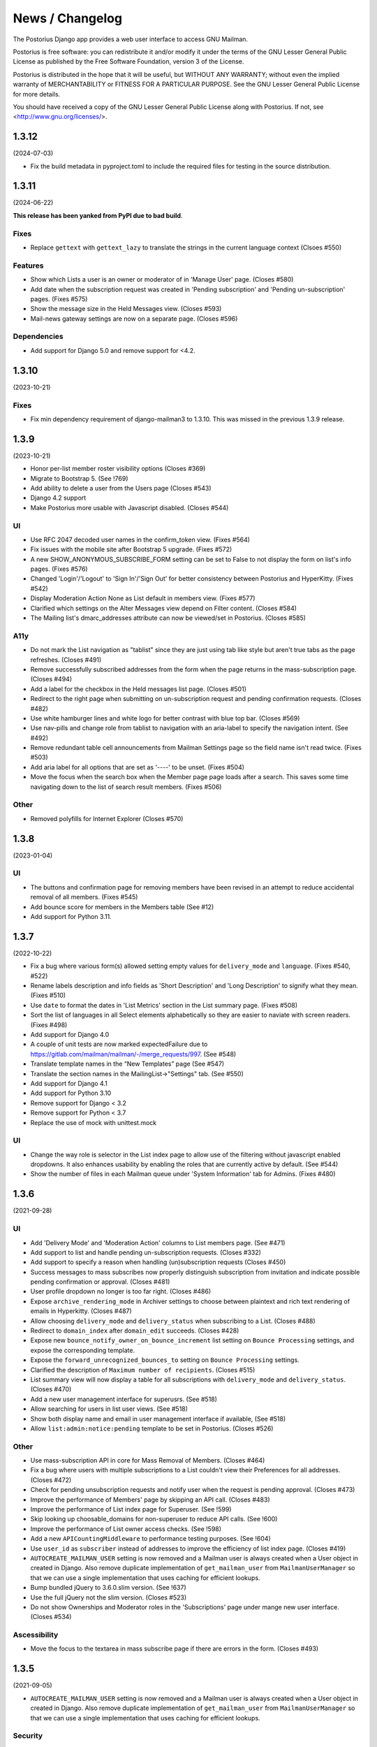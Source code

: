 ================
News / Changelog
================

The Postorius Django app provides a web user interface to
access GNU Mailman.

Postorius is free software: you can redistribute it and/or
modify it under the terms of the GNU Lesser General Public License as
published by the Free Software Foundation, version 3 of the License.

Postorius is distributed in the hope that it will be useful,
but WITHOUT ANY WARRANTY; without even the implied warranty of
MERCHANTABILITY or FITNESS FOR A PARTICULAR PURPOSE. See the GNU Lesser
General Public License for more details.

You should have received a copy of the GNU Lesser General Public License
along with Postorius. If not, see <http://www.gnu.org/licenses/>.


.. _NEWS-1.3.12:

1.3.12
======

(2024-07-03)

* Fix the build metadata in pyproject.toml to include the required
  files for testing in the source distribution.

.. _NEWS-1.3.11:

1.3.11
======

(2024-06-22)

**This release has been yanked from PyPI due to bad build**.

Fixes
-----

* Replace ``gettext`` with ``gettext_lazy`` to translate the strings
  in the current language context (Clsoes #550)

Features
--------

* Show which Lists a user is an owner or moderator of in 'Manage User'
  page. (Closes #580)
* Add date when the subscription request was created in 'Pending subscription'
  and 'Pending un-subscription' pages. (Fixes #575)
* Show the message size in the Held Messages view.  (Closes #593)
* Mail-news gateway settings are now on a separate page.  (Closes #596)

Dependencies
------------

* Add support for Django 5.0 and remove support for <4.2.

.. _NEWS-1.3.10:

1.3.10
======

(2023-10-21)

Fixes
-----

* Fix min dependency requirement of django-mailman3 to 1.3.10. This
  was missed in the previous 1.3.9 release.

.. _NEWS-1.3.9:

1.3.9
=====

(2023-10-21)

* Honor per-list member roster visibility options (Closes #369)
* Migrate to Bootstrap 5. (See !769)
* Add ability to delete a user from the Users page (Closes #543)
* Django 4.2 support
* Make Postorius more usable with Javascript disabled. (Closes #544)

UI
--

* Use RFC 2047 decoded user names in the confirm_token view. (Fixes #564)
* Fix issues with the mobile site after Bootstrap 5 upgrade. (Fixes #572)
* A new SHOW_ANONYMOUS_SUBSCRIBE_FORM setting can be set to False to not
  display the form on list's info pages.  (Fixes #576)
* Changed 'Login'/'Logout' to 'Sign In'/'Sign Out' for better
  consistency between Postorius and HyperKitty. (Fixes #542)
* Display Moderation Action None as List default in members view.  (Fixes #577)
* Clarified which settings on the Alter Messages view depend on Filter content.
  (Closes #584)
* The Mailing list's dmarc_addresses attribute can now be viewed/set in
  Postorius.  (Closes #585)

A11y
----
* Do not mark the List navigation as "tablist" since they are just using
  tab like style but aren't true tabs as the page refreshes. (Closes #491)
* Remove successfully subscribed addresses from the form when the page
  returns in the mass-subscription page. (Closes #494)
* Add a label for the checkbox in the Held messages list page. (Closes #501)
* Redirect to the right page when submitting on un-subscription request
  and pending confirmation requests. (Closes #482)
* Use white hamburger lines and white logo for better contrast with blue top
  bar. (Closes #569)
* Use nav-pills and change role from tablist to navigation with an aria-label
  to specify the navigation intent. (See #492)
* Remove redundant table cell announcements from Mailman Settings page so the
  field name isn't read twice. (Fixes #503)
* Add aria label for all options that are set as '----' to be unset. (Fixes #504)
* Move the focus when the search box when the Member page page loads after
  a search. This saves some time navigating down to the list of
  search result members. (Fixes #506)

Other
-----
* Removed polyfills for Internet Explorer (Closes #570)

.. _NEWS-1.3.8:

1.3.8
=====

(2023-01-04)

UI
--

* The buttons and confirmation page for removing members have been revised in
  an attempt to reduce accidental removal of all members. (Fixes #545)
* Add bounce score for members in the Members table (See #12)
* Add support for Python 3.11.


.. _NEWS-1.3.7:

1.3.7
=====

(2022-10-22)

* Fix a bug where various form(s) allowed setting empty values for
  ``delivery_mode`` and ``language``. (Fixes #540, #522)
* Rename labels description and info fields as 'Short Description'
  and 'Long Description' to signify what they mean. (Fixes #510)
* Use ``date`` to format the dates in 'List Metrics' section in the
  List summary page. (Fixes #508)
* Sort the list of languages in all Select elements alphabetically
  so they are easier to naviate with screen readers. (Fixes #498)
* Add support for Django 4.0
* A couple of unit tests are now marked expectedFailure due to
  https://gitlab.com/mailman/mailman/-/merge_requests/997.  (See #548)
* Translate template names in the “New Templates” page (See #547)
* Translate the section names in the MailingList->"Settings" tab. (See #550)
* Add support for Django 4.1
* Add support for Python 3.10
* Remove support for Django < 3.2
* Remove support for Python < 3.7
* Replace the use of mock with unittest.mock


UI
--

* Change the way role is selector in the List index page to allow use of the
  filtering without javascript enabled dropdowns. It also enhances usability by
  enabling the roles that are currently active by default. (See #544)
* Show the number of files in each Mailman queue under 'System Information'
  tab for Admins. (Fixes #480)


.. _NEWS-1.3.6:

1.3.6
=====

(2021-09-28)

UI
--

* Add 'Delivery Mode' and 'Moderation Action' columns to List members
  page. (See #471)
* Add support to list and handle pending un-subscription requests. (Closes
  #332)
* Add support to specify a reason when handling (un)subscription requests
  (Closes #450)
* Success messages to mass subscribes now properly distinguish subscription
  from invitation and indicate possible pending confirmation or approval.
  (Closes #481)
* User profile dropdown no longer is too far right.  (Closes #486)
* Expose ``archive_rendering_mode`` in Archiver settings to choose between
  plaintext and rich text rendering of emails in Hyperkitty. (Closes #487)
* Allow choosing ``delivery_mode`` and ``delivery_status`` when subscribing to
  a List. (Closes #488)
* Redirect to ``domain_index`` after ``domain_edit`` succeeds. (Closes
  #428)
* Expose new ``bounce_notify_owner_on_bounce_increment`` list setting on
  ``Bounce Processing`` settings, and expose the corresponding template.
* Expose the ``forward_unrecognized_bounces_to`` setting on
  ``Bounce Processing`` settings.
* Clarified the description of ``Maximum number of recipients``.  (Closes #515)
* List summary view will now display a table for all subscriptions with
  ``delivery_mode`` and ``delivery_status``. (Closes #470)
* Add a new user management interface for superusrs. (See #518)
* Allow searching for users in list user views. (See #518)
* Show both display name and email in user management interface if available,
  (See #518)
* Allow ``list:admin:notice:pending`` template to be set in Postorius. (Closes
  #526)

Other
-----

* Use mass-subscription API in core for Mass Removal of Members. (Closes #464)
* Fix a bug where users with multiple subscriptions to a List couldn't view
  their Preferences for all addresses. (Closes #472)
* Check for pending unsubscription requests and notify user when the request is
  pending approval. (Closes #473)
* Improve the performance of Members' page by skipping an API call. (Closes
  #483)
* Improve the performance of List index page for Superuser. (See !599)
* Skip looking up choosable_domains for non-superuser to reduce API calls. (See
  !600)
* Improve the performance of List owner access checks. (See !598)
* Add a new ``APICountingMiddleware`` to performance testing purposes. (See
  !604)
* Use ``user_id`` as ``subscriber`` instead of addresses to improve the
  efficiency of list index page. (Closes #419)
* ``AUTOCREATE_MAILMAN_USER`` setting is now removed and a Mailman user is
  always created when a User object in created in Django. Also remove duplicate
  implementation of ``get_mailman_user`` from ``MailmanUserManager`` so that we
  can use a single implementation that uses caching for efficient lookups.
* Bump bundled jQuery to 3.6.0.slim version. (See !637)
* Use the full jQuery not the slim version. (Closes #523)
* Do not show Ownerships and Moderator roles in the 'Subscriptions' page
  under mange new user interface. (Closes #534)

Ascessibility
-------------
* Move the focus to the textarea in mass subscribe page if there are errors in
  the form. (Closes #493)


.. _news-1.3.5:

1.3.5
=====

(2021-09-05)

* ``AUTOCREATE_MAILMAN_USER`` setting is now removed and a Mailman user is
  always created when a User object in created in Django. Also remove duplicate
  implementation of ``get_mailman_user`` from ``MailmanUserManager`` so that we
  can use a single implementation that uses caching for efficient lookups.

Security
--------
* Check that a user owns the email address they are trying to unsubscribe. This
  fixes a bug in which any logged-in user could unsubscribe any email address
  from any mailing list, leaking whether that address was subscribed originally.
  (CVE-2021-40347, Closes #531)


.. _news-1.3.4:

1.3.4
=====

(2021-02-02)

* Update the default Site when creating a domain to match the domain if it is
  ``example.com``. (Closes #427)
* Add the ability to subscribe via Primary Address instead of specific
  address. (See !516)
* Fix a bug where the user's display name would be ignore when
  subscribing. (Closes #429)
* Display a user's name in the pending subscription request list. (Closes #430)
* Set a user's preferrred_address in Core if it isn't already set and the user
  has a Primary Address that is verified.
* Use the new APIs in Core to get the count of held messages and pending
  subscriptions to improve peroformance of settings page for list
  owners. (Fixes #417)
* Show held message is local time of the User. (Closes #434)
* Fix a bug where non-member options page would show an owner's options if the
  same email was subscribed as owner and non-member in a list. (Closes #436)
* Switching subscription from one email address to other or Primary Address now
  preserves preferences and does not require Moderator approval. (Closes #425)
* Make 'Archives' and 'List Options' urls more prominently visible in the
  list summary page as buttons. (Closes #439)
* Added the ability to issue invitations from the mass subscribe view.
* Expose ``emergency`` moderation setting for MailingList.
* Fixed some minor HTML errors. (Closes #442)
* Fix the bug where ListOfStringsField couldn't be unset in Postorius. (Closes
  #444)
* Allow ``list:user:action:invite`` template to be set in Postorius. (Closes
  #454)
* Fix a bug where the Bans form would always use default language instead of
  current request's language. (Closes #441)
* Fix the URL on cancel buttons in template's confirm delete page. (Closes
  #458)
* Use server side filtering for pending subscription requests for moderator
  approval. (See !559)
* Allow setting moderation action for a nonmember from Held Message modal. (
  Closes #448)
* Add a new view to confirm subscriptions or new emails for Users using
  Postorius. (Fixes #459)
* Fix a bug where membership check compared email addresses in different
  cases. (Closes #457)
* Mass removal now accepts address formats with display names and/or angle
  brackets. (Closes #455)
* Add support to override ``send_welcome_message`` when mass subscribing to
  suppress welcome messages. (Closes #99)
* Add support for Django 3.1.x. (See !574)
* The list's ``send_goodbye_message`` is now settable on the Automatic
  Responses view.  (Closes #466)
* Support ``HYPERKITTY_ENABLE_GRAVATAR`` setting to control the user gravatar.
  (Closes #467)

.. _news-1.3.3:

1.3.3
=====

(2020-06-01)

* Expose additional list settings.  (See !483)
* Correct description of Digest Frequency.  (Closes #395)
* Added links to Reply-To munging articles.  (Closes #401)
* Fix "Show Headers" button to show the held message headers in the
  held message popup. (Closes #407)
* Fix the held message popup structure and increase the max width of the popup
  to be 800px(modal-lg) for larger screens. (Closes #405)
* Fix FILTER_VHOST = True option to try to find the email host corresponding
  to the requesting web host.  (Closes #394)
* Allow specifying a reason when rejecting a held message. (Closes #412)
* Allow users to set their preferred language in their preferences. (Closes #413)
* Add support to ban addresses for the entire Mailman installation. (Closes #357)
* Un-handled ``HTTPError`` exception raised from MailmanClient now results in an
  error page and proper logging instead of mysterious ``KeyError`` in logs.
  (Closes #341)
* Change List settings navigation to be vertical instead of horizontal. (See
  !509)
* Move bounce processing settings into a new vertical tab for better
  visibility.
* Add URL to edit the Web host for each domain in Domain Index page. Also, show
  the ``SITE_ID`` for each webhost. (Closes #426)


1.3.2
=====

(2020-01-12)

* Do not show pagination, when user is authenticated. (Closes #387)
* Drop support for Django 1.11.
* Add support to choose options for ``pre_confirm``, ``pre_approve`` and
  ``pre_verify`` when mass subscribing. (Fixes #203)

1.3.1
=====

(2019-12-08)

* Show templates' file names in selection list where admins can pick
  individual templates for customization. (See !425)
* Make template short names more prominent on all email templates related
  views. (See !425)
* Bind object attributes to local variables in {% blocktrans %} (See !439)
* Set the initial style in new list form as the default style. (Closes #310)
* Fix a bug where logged in users's index page view would cap the total number
  of lists for a role to 50. (Closes #335)
* Fix a bug where handling non-existent held message can raise 500
  exception. (Closes #349)
* Emit appropriate signals when Domain and MailingList is updated. (Closes
  #385)
* Do not strip leading whitespaces in Email Templates. (Closes #301)
* Hold date for held messages are now displayed correctly. (Closes #312)
* Add support for Python 3.8.
* Add support for Django 3.0.

1.3.0
=====

(2019-09-04)

* Fix a string substitution bug which would cause un-substituted raw string to
  be exposed as notification to admin. (Closes #327)
* Add support for ``FILTER_VHOST`` option to filter MalingLists based on
  ``HOST`` header of incoming request. (Closes #330)
* List Summary page now renders List info as markdown. (Closes #244)
* Moderation action for held message's sender can now be set from held
  message's view.(Closes #127)
* Add a 'Ban' button to list of subscription requests to help administrators
  against spams. (Closes #339)
* Added support for Django 2.2.
* ``pytest`` will be used to run tests instead of default Django's test runner.
* Remove ``vcrpy`` and use fixtures to start and stop Mailman's REST API to
  test against, without having to record tapes to be replayed.
* Corrected display message in 'recieve_list_copy' option in global mailman
  preferences of mailman settings. (Closes #351)
* Allow setting a MailingList's Preferred Language. (Closes #303)
* Allow a empty templates as a workaround for missing settings to skip
  email decoration. (Closes #331)
* Expose ``digest_volume_frequency``, ``digest_send_periodict`` and
  ``digests_enabled`` settings for MailingLists.
* Add a badge with count of held messages and pending subscription requests
  for moderator approval. (Closes #308)
* Add support to add, view and remove domain owners.
* Allow setting the visibility options for MailingList's member list.
* Make page titles localizable.


1.2.4
=====
(2019-02-09)

* Add support for ``explicit_header_only`` in list settings.
  (See !369)


1.2.3
=====
(2019-01-19)

* Expose ``max_num_recipients`` in list settings.  (Closes #297)
* Add support for Non-member management in Postorius.  (Closes #265)
* ``Members`` tab in Mailing List settings page is now called ``Users``.
  (Closes #309)
* Show pending subscription requests are only pending for Moderator.
  (Closes #314)


1.2.2
=====
(2018-08-30)

* Add support for Python 3.7 with Django 2.0+
* Index page only shows related lists for signed-in users with option to
  filter based on role.
* Expose respond_to_post_requests in Postorius. (Closes #223)


1.2.1
=====
(2018-07-11)

* A Django migration was missing from version 1.2.0.  This is now added.

1.2
===
(2018-07-10)

* Postorius now runs only on Python 3.4+ and supports Django 1.8 and 1.11+
* Added the ability to set and edit ``alias_domain`` to the ``domains`` forms.
* List Create form now allows selecting the ``style``. A ``style`` is how a new
  mailing list is configured.
* Minimum supported Mailman Core version is now 3.2.0. This is because the
  ``styles`` attribute for MailingList resource is exposed in 3.2, which
  contains all the default ``styles`` supported by Core and their human readable
  description.
* Account subscription page now lists all the memberships with their respective
  roles. This avoids repeated API calls for the way data was displayed
  before.  (Closes #205)
* Postorius now supports only Django 1.11+.
* Duplicate MailingList names doesn't return a 500 error page and instead adds
  an error to the New MailingList  form. (Fixes #237)
* Pending subscription requests page is now paginated. (See !298)
* Add owners/moderators form now allows specifying a Display Name, along with
  their email. (Fixes #254)
* Members views now show total number of members at the top. (See !315)
* Fixed a bug where GET on views that only expect a POST would cause 500 server
  errors instead of 405 method not allowed. (Fixes #185)
* Member preferences form can now be saved without having to change all the
  fields. (Fixes #178)
* Fixed a bug where the 'Delete' button to remove list owners didn't work due to
  wrong URL being rendered in the templates. (Fixes #274)
* Require Explicit Destination is added to the Message Acceptance form.
  (Closes #277)
* Delete Domain page now shows some extra warning information about all the
  mailing lists that would be deleted after deleting the Domain. (See !250)
* Superusers can now view Mailman Core's current version and REST API version
  being used under 'System Information' menu in the top navigation bar. (See !325)
* Fixed a bug where 500 error template wouldn't render properly due to missing
  context variables in views that render that templates (See !334)
* Postorius now allows adding and editing templates for email headers, footers
  and some of the automatic responses sent out by Mailman. (See !327)

1.1.2
=====
(2017-12-27)

* Added a new ``reset_passwords`` command that resets _all_ user's passwords
  inside of Core. This password is different from the one Postorius
  maintains. The Postorius password is the one used for logging users in.
* Postorius now sets the 'Display Name' of the user in Core correctly. This
  fixes a security vulnerability where user's display_name would be set as their
  Core's password.


1.1.1
=====
(2017-11-17)

* Improved testing and internal bug fixes.
* Preserve formatting of Mailing List description in the summary view.
* Site's Name isn't capitalized anymore in the navigation bar.
* html5shiv and response.js libraries are now included, instead of loading from a CDN.

1.1.0 -- "Welcome to This World"
================================
(2017-05-26)

* Added DMARC mitigation settings
* Switch to Allauth auth library
* Preference page improvements
* Moderation page improvements
* Django support up to Django 1.11
* Added form to edit header matches
* Domain edit form improvements
* All pipelines recognized in alter messages form
* Use django-mailman3 to share common code with HyperKitty
* Various bug fixes, code cleanup, and performance improvements


1.0.3
=====
(2016-02-03)

* Fix security issue


1.0.2
=====
(2015-11-14)

* Bug fix release


1.0.1
=====
(2015-04-28)

* Help texts Small visual alignment fix; removed unnecessary links to
  separate help pages.
* Import fix in fieldset_forms module (Django1.6 only)


1.0.0 -- "Frizzle Fry"
======================
(2015-04-17)

* French translation. Provided by Guillaume Libersat
* Addedd an improved test harness using WebTest. Contributed by Aurélien Bompard.
* Show error message in login view. Contributed by Aurélien Bompard (LP: 1094829).
* Fix adding the a list owner on list creation. Contributed by Aurélien Bompard (LP: 1175967).
* Fix untranslatable template strings. Contributed by Sumana Harihareswara (LP: 1157947).
* Fix wrong labels in metrics template. Contributed by Sumana Harihareswara (LP: 1409033).
* URLs now contain the list-id instead of the fqdn_listname. Contributed by Abhilash Raj (LP: 1201150).
* Fix small bug moderator/owner forms on list members page. Contributed by Pranjal Yadav (LP: 1308219).
* Fix broken translation string on the login page. Contributed by Pranjal Yadav.
* Show held message details in a modal window. Contributed by Abhilash Raj (LP: 1004049).
* Rework of internal testing
* Mozilla Persona integration: switch from django-social-auto to django-browserid: Contributed by Abhilash Raj.
* Fix manage.py mmclient command for non-IPython shells. Contributed by Ankush Sharma (LP: 1428169).
* Added archiver options: Site-wide enabled archivers can not be enabled
  on a per-list basis through the web UI.
* Added functionality to choose or switch subscription addresses. Contributed by Abhilash Raj.
* Added subscription moderation, pre_verification/_confirmation.
* Several style changes.


1.0 beta 1 -- "Year of the Parrot"
==================================
(2014-04-22)

* fixed pip install (missing MANIFEST) (LP: 1307624). Contributed by Aurélien Bompard
* list owners: edit member preferences
* users: add multiple email addresses
* list info: show only subscribe or unsubscribe button. Contributed by Bhargav Golla
* remove members/owners/moderator. Contributed by Abhilash Raj


1.0 alpha 2 -- "Is It Luck?"
============================
(2014-03-15)

* dev setup fix for Django 1.4 contributed by Rohan Jain
* missing csrf tokens in templates contributed by Richard Wackerbarth (LP: 996658)
* moderation: fixed typo in success message call
* installation documentation for Apache/mod_wsgi
* moved project files to separate branch
* show error message if connection to Mailman API fails
* added list members view
* added developer documentation
* added test helper utils
* all code now conform to PEP8
* themes: removed obsolete MAILMAN_THEME settings from templates, contexts, file structure; contributed by Richard Wackerbarth (LP: 1043258)
* added access control for list owners and moderators
* added a mailmanclient shell to use as a ``manage.py`` command (``python manage.py mmclient``)
* use "url from future" template tag in all templates. Contributed by Richard Wackerbarth.
* added "new user" form. Contributed by George Chatzisofroniou.
* added user subscription page
* added decorator to allow login via http basic auth (to allow non-browser clients to use API views)
* added api view for list index
* several changes regarding style and navigation structure
* updated to jQuery 1.8. Contributed by Richard Wackerbarth.
* added a favicon. Contributed by Richard Wackerbarth.
* renamed some menu items. Contributed by Richard Wackerbarth.
* changed static file inclusion. Contributed by Richard Wackerbarth.
* added delete domain feature.
* url conf refactoring. Contributed by Richard Wackerbarth.
* added user deletion feature. Contributed by Varun Sharma.



1.0 alpha 1 -- "Space Farm"
===========================
(2012-03-23)

Many thanks go out to Anna Senarclens de Grancy and Benedict Stein for
developing the initial versions of this Django app during the Google Summer of
Code 2010 and 2011.

* add/remove/edit mailing lists
* edit list settings
* show all mailing lists on server
* subscribe/unsubscribe/mass subscribe mailing lists
* add/remove domains
* show basic list info and metrics
* login using django user account or using BrowserID
* show basic user profile
* accept/discard/reject/defer messages
* Implementation of Django Messages contributed by Benedict Stein (LP: #920084)
* Dependency check in setup.py contributed by Daniel Mizyrycki
* Proper processing of acceptable aliases in list settings form contributed by
  Daniel Mizyrycki
